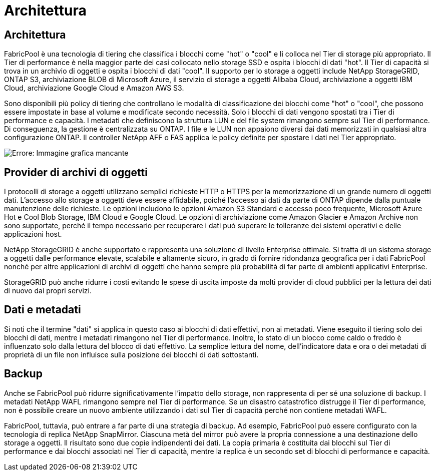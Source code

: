 = Architettura
:allow-uri-read: 




== Architettura

FabricPool è una tecnologia di tiering che classifica i blocchi come "hot" o "cool" e li colloca nel Tier di storage più appropriato. Il Tier di performance è nella maggior parte dei casi collocato nello storage SSD e ospita i blocchi di dati "hot". Il Tier di capacità si trova in un archivio di oggetti e ospita i blocchi di dati "cool". Il supporto per lo storage a oggetti include NetApp StorageGRID, ONTAP S3, archiviazione BLOB di Microsoft Azure, il servizio di storage a oggetti Alibaba Cloud, archiviazione a oggetti IBM Cloud, archiviazione Google Cloud e Amazon AWS S3.

Sono disponibili più policy di tiering che controllano le modalità di classificazione dei blocchi come "hot" o "cool", che possono essere impostate in base al volume e modificate secondo necessità. Solo i blocchi di dati vengono spostati tra i Tier di performance e capacità. I metadati che definiscono la struttura LUN e del file system rimangono sempre sul Tier di performance. Di conseguenza, la gestione è centralizzata su ONTAP. I file e le LUN non appaiono diversi dai dati memorizzati in qualsiasi altra configurazione ONTAP. Il controller NetApp AFF o FAS applica le policy definite per spostare i dati nel Tier appropriato.

image:oracle-fp_image1.png["Errore: Immagine grafica mancante"]



== Provider di archivi di oggetti

I protocolli di storage a oggetti utilizzano semplici richieste HTTP o HTTPS per la memorizzazione di un grande numero di oggetti dati. L'accesso allo storage a oggetti deve essere affidabile, poiché l'accesso ai dati da parte di ONTAP dipende dalla puntuale manutenzione delle richieste. Le opzioni includono le opzioni Amazon S3 Standard e accesso poco frequente, Microsoft Azure Hot e Cool Blob Storage, IBM Cloud e Google Cloud. Le opzioni di archiviazione come Amazon Glacier e Amazon Archive non sono supportate, perché il tempo necessario per recuperare i dati può superare le tolleranze dei sistemi operativi e delle applicazioni host.

NetApp StorageGRID è anche supportato e rappresenta una soluzione di livello Enterprise ottimale. Si tratta di un sistema storage a oggetti dalle performance elevate, scalabile e altamente sicuro, in grado di fornire ridondanza geografica per i dati FabricPool nonché per altre applicazioni di archivi di oggetti che hanno sempre più probabilità di far parte di ambienti applicativi Enterprise.

StorageGRID può anche ridurre i costi evitando le spese di uscita imposte da molti provider di cloud pubblici per la lettura dei dati di nuovo dai propri servizi.



== Dati e metadati

Si noti che il termine "dati" si applica in questo caso ai blocchi di dati effettivi, non ai metadati. Viene eseguito il tiering solo dei blocchi di dati, mentre i metadati rimangono nel Tier di performance. Inoltre, lo stato di un blocco come caldo o freddo è influenzato solo dalla lettura del blocco di dati effettivo. La semplice lettura del nome, dell'indicatore data e ora o dei metadati di proprietà di un file non influisce sulla posizione dei blocchi di dati sottostanti.



== Backup

Anche se FabricPool può ridurre significativamente l'impatto dello storage, non rappresenta di per sé una soluzione di backup. I metadati NetApp WAFL rimangono sempre nel Tier di performance. Se un disastro catastrofico distrugge il Tier di performance, non è possibile creare un nuovo ambiente utilizzando i dati sul Tier di capacità perché non contiene metadati WAFL.

FabricPool, tuttavia, può entrare a far parte di una strategia di backup. Ad esempio, FabricPool può essere configurato con la tecnologia di replica NetApp SnapMirror. Ciascuna metà del mirror può avere la propria connessione a una destinazione dello storage a oggetti. Il risultato sono due copie indipendenti dei dati. La copia primaria è costituita dai blocchi sul Tier di performance e dai blocchi associati nel Tier di capacità, mentre la replica è un secondo set di blocchi di performance e capacità.
